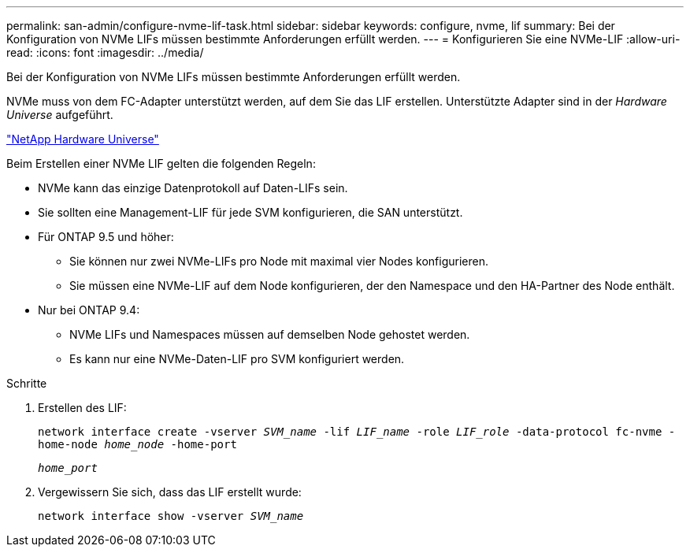 ---
permalink: san-admin/configure-nvme-lif-task.html 
sidebar: sidebar 
keywords: configure, nvme, lif 
summary: Bei der Konfiguration von NVMe LIFs müssen bestimmte Anforderungen erfüllt werden. 
---
= Konfigurieren Sie eine NVMe-LIF
:allow-uri-read: 
:icons: font
:imagesdir: ../media/


[role="lead"]
Bei der Konfiguration von NVMe LIFs müssen bestimmte Anforderungen erfüllt werden.

NVMe muss von dem FC-Adapter unterstützt werden, auf dem Sie das LIF erstellen. Unterstützte Adapter sind in der _Hardware Universe_ aufgeführt.

https://hwu.netapp.com["NetApp Hardware Universe"^]

Beim Erstellen einer NVMe LIF gelten die folgenden Regeln:

* NVMe kann das einzige Datenprotokoll auf Daten-LIFs sein.
* Sie sollten eine Management-LIF für jede SVM konfigurieren, die SAN unterstützt.
* Für ONTAP 9.5 und höher:
+
** Sie können nur zwei NVMe-LIFs pro Node mit maximal vier Nodes konfigurieren.
** Sie müssen eine NVMe-LIF auf dem Node konfigurieren, der den Namespace und den HA-Partner des Node enthält.


* Nur bei ONTAP 9.4:
+
** NVMe LIFs und Namespaces müssen auf demselben Node gehostet werden.
** Es kann nur eine NVMe-Daten-LIF pro SVM konfiguriert werden.




.Schritte
. Erstellen des LIF:
+
`network interface create -vserver _SVM_name_ -lif _LIF_name_ -role _LIF_role_ -data-protocol fc-nvme -home-node _home_node_ -home-port`

+
`_home_port_`

. Vergewissern Sie sich, dass das LIF erstellt wurde:
+
`network interface show -vserver _SVM_name_`


